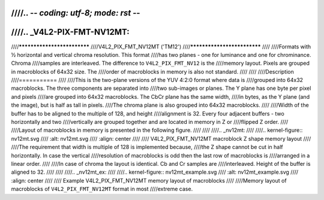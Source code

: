 ////.. -*- coding: utf-8; mode: rst -*-
////
////.. _V4L2-PIX-FMT-NV12MT:
////
////****************************
////V4L2_PIX_FMT_NV12MT ('TM12')
////****************************
////
////Formats with ½ horizontal and vertical chroma resolution. This format
////has two planes - one for luminance and one for chrominance. Chroma
////samples are interleaved. The difference to ``V4L2_PIX_FMT_NV12`` is the
////memory layout. Pixels are grouped in macroblocks of 64x32 size. The
////order of macroblocks in memory is also not standard.
////
////
////Description
////===========
////
////This is the two-plane versions of the YUV 4:2:0 format where data is
////grouped into 64x32 macroblocks. The three components are separated into
////two sub-images or planes. The Y plane has one byte per pixel and pixels
////are grouped into 64x32 macroblocks. The CbCr plane has the same width,
////in bytes, as the Y plane (and the image), but is half as tall in pixels.
////The chroma plane is also grouped into 64x32 macroblocks.
////
////Width of the buffer has to be aligned to the multiple of 128, and height
////alignment is 32. Every four adjacent buffers - two horizontally and two
////vertically are grouped together and are located in memory in Z or
////flipped Z order.
////
////Layout of macroblocks in memory is presented in the following figure.
////
////
////.. _nv12mt:
////
////.. kernel-figure:: nv12mt.svg
////    :alt:    nv12mt.svg
////    :align:  center
////
////    V4L2_PIX_FMT_NV12MT macroblock Z shape memory layout
////
////The requirement that width is multiple of 128 is implemented because,
////the Z shape cannot be cut in half horizontally. In case the vertical
////resolution of macroblocks is odd then the last row of macroblocks is
////arranged in a linear order.
////
////In case of chroma the layout is identical. Cb and Cr samples are
////interleaved. Height of the buffer is aligned to 32.
////
////
////.. _nv12mt_ex:
////
////.. kernel-figure:: nv12mt_example.svg
////    :alt:    nv12mt_example.svg
////    :align:  center
////
////    Example V4L2_PIX_FMT_NV12MT memory layout of macroblocks
////
////Memory layout of macroblocks of ``V4L2_PIX_FMT_NV12MT`` format in most
////extreme case.
